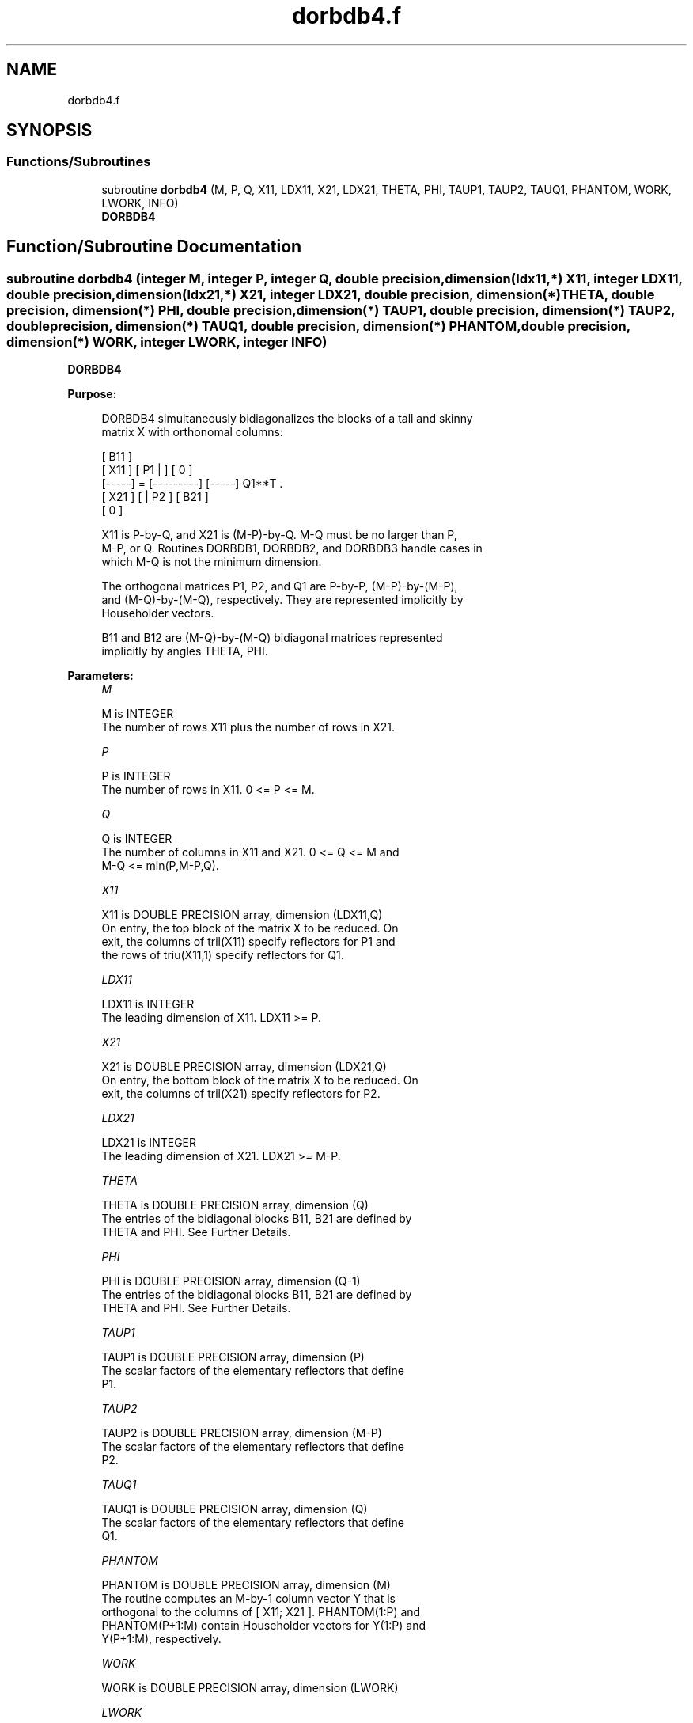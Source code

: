 .TH "dorbdb4.f" 3 "Tue Nov 14 2017" "Version 3.8.0" "LAPACK" \" -*- nroff -*-
.ad l
.nh
.SH NAME
dorbdb4.f
.SH SYNOPSIS
.br
.PP
.SS "Functions/Subroutines"

.in +1c
.ti -1c
.RI "subroutine \fBdorbdb4\fP (M, P, Q, X11, LDX11, X21, LDX21, THETA, PHI, TAUP1, TAUP2, TAUQ1, PHANTOM, WORK, LWORK, INFO)"
.br
.RI "\fBDORBDB4\fP "
.in -1c
.SH "Function/Subroutine Documentation"
.PP 
.SS "subroutine dorbdb4 (integer M, integer P, integer Q, double precision, dimension(ldx11,*) X11, integer LDX11, double precision, dimension(ldx21,*) X21, integer LDX21, double precision, dimension(*) THETA, double precision, dimension(*) PHI, double precision, dimension(*) TAUP1, double precision, dimension(*) TAUP2, double precision, dimension(*) TAUQ1, double precision, dimension(*) PHANTOM, double precision, dimension(*) WORK, integer LWORK, integer INFO)"

.PP
\fBDORBDB4\fP  
.PP
\fBPurpose: \fP
.RS 4

.PP
.nf
 DORBDB4 simultaneously bidiagonalizes the blocks of a tall and skinny
 matrix X with orthonomal columns:

                            [ B11 ]
      [ X11 ]   [ P1 |    ] [  0  ]
      [-----] = [---------] [-----] Q1**T .
      [ X21 ]   [    | P2 ] [ B21 ]
                            [  0  ]

 X11 is P-by-Q, and X21 is (M-P)-by-Q. M-Q must be no larger than P,
 M-P, or Q. Routines DORBDB1, DORBDB2, and DORBDB3 handle cases in
 which M-Q is not the minimum dimension.

 The orthogonal matrices P1, P2, and Q1 are P-by-P, (M-P)-by-(M-P),
 and (M-Q)-by-(M-Q), respectively. They are represented implicitly by
 Householder vectors.

 B11 and B12 are (M-Q)-by-(M-Q) bidiagonal matrices represented
 implicitly by angles THETA, PHI.
.fi
.PP
 
.RE
.PP
\fBParameters:\fP
.RS 4
\fIM\fP 
.PP
.nf
          M is INTEGER
           The number of rows X11 plus the number of rows in X21.
.fi
.PP
.br
\fIP\fP 
.PP
.nf
          P is INTEGER
           The number of rows in X11. 0 <= P <= M.
.fi
.PP
.br
\fIQ\fP 
.PP
.nf
          Q is INTEGER
           The number of columns in X11 and X21. 0 <= Q <= M and
           M-Q <= min(P,M-P,Q).
.fi
.PP
.br
\fIX11\fP 
.PP
.nf
          X11 is DOUBLE PRECISION array, dimension (LDX11,Q)
           On entry, the top block of the matrix X to be reduced. On
           exit, the columns of tril(X11) specify reflectors for P1 and
           the rows of triu(X11,1) specify reflectors for Q1.
.fi
.PP
.br
\fILDX11\fP 
.PP
.nf
          LDX11 is INTEGER
           The leading dimension of X11. LDX11 >= P.
.fi
.PP
.br
\fIX21\fP 
.PP
.nf
          X21 is DOUBLE PRECISION array, dimension (LDX21,Q)
           On entry, the bottom block of the matrix X to be reduced. On
           exit, the columns of tril(X21) specify reflectors for P2.
.fi
.PP
.br
\fILDX21\fP 
.PP
.nf
          LDX21 is INTEGER
           The leading dimension of X21. LDX21 >= M-P.
.fi
.PP
.br
\fITHETA\fP 
.PP
.nf
          THETA is DOUBLE PRECISION array, dimension (Q)
           The entries of the bidiagonal blocks B11, B21 are defined by
           THETA and PHI. See Further Details.
.fi
.PP
.br
\fIPHI\fP 
.PP
.nf
          PHI is DOUBLE PRECISION array, dimension (Q-1)
           The entries of the bidiagonal blocks B11, B21 are defined by
           THETA and PHI. See Further Details.
.fi
.PP
.br
\fITAUP1\fP 
.PP
.nf
          TAUP1 is DOUBLE PRECISION array, dimension (P)
           The scalar factors of the elementary reflectors that define
           P1.
.fi
.PP
.br
\fITAUP2\fP 
.PP
.nf
          TAUP2 is DOUBLE PRECISION array, dimension (M-P)
           The scalar factors of the elementary reflectors that define
           P2.
.fi
.PP
.br
\fITAUQ1\fP 
.PP
.nf
          TAUQ1 is DOUBLE PRECISION array, dimension (Q)
           The scalar factors of the elementary reflectors that define
           Q1.
.fi
.PP
.br
\fIPHANTOM\fP 
.PP
.nf
          PHANTOM is DOUBLE PRECISION array, dimension (M)
           The routine computes an M-by-1 column vector Y that is
           orthogonal to the columns of [ X11; X21 ]. PHANTOM(1:P) and
           PHANTOM(P+1:M) contain Householder vectors for Y(1:P) and
           Y(P+1:M), respectively.
.fi
.PP
.br
\fIWORK\fP 
.PP
.nf
          WORK is DOUBLE PRECISION array, dimension (LWORK)
.fi
.PP
.br
\fILWORK\fP 
.PP
.nf
          LWORK is INTEGER
           The dimension of the array WORK. LWORK >= M-Q.

           If LWORK = -1, then a workspace query is assumed; the routine
           only calculates the optimal size of the WORK array, returns
           this value as the first entry of the WORK array, and no error
           message related to LWORK is issued by XERBLA.
.fi
.PP
.br
\fIINFO\fP 
.PP
.nf
          INFO is INTEGER
           = 0:  successful exit.
           < 0:  if INFO = -i, the i-th argument had an illegal value.
.fi
.PP
 
.RE
.PP
\fBAuthor:\fP
.RS 4
Univ\&. of Tennessee 
.PP
Univ\&. of California Berkeley 
.PP
Univ\&. of Colorado Denver 
.PP
NAG Ltd\&. 
.RE
.PP
\fBDate:\fP
.RS 4
July 2012 
.RE
.PP
\fBFurther Details: \fP
.RS 4

.PP
.nf
  The upper-bidiagonal blocks B11, B21 are represented implicitly by
  angles THETA(1), ..., THETA(Q) and PHI(1), ..., PHI(Q-1). Every entry
  in each bidiagonal band is a product of a sine or cosine of a THETA
  with a sine or cosine of a PHI. See [1] or DORCSD for details.

  P1, P2, and Q1 are represented as products of elementary reflectors.
  See DORCSD2BY1 for details on generating P1, P2, and Q1 using DORGQR
  and DORGLQ.
.fi
.PP
 
.RE
.PP
\fBReferences: \fP
.RS 4
[1] Brian D\&. Sutton\&. Computing the complete CS decomposition\&. Numer\&. Algorithms, 50(1):33-65, 2009\&. 
.RE
.PP

.PP
Definition at line 215 of file dorbdb4\&.f\&.
.SH "Author"
.PP 
Generated automatically by Doxygen for LAPACK from the source code\&.
